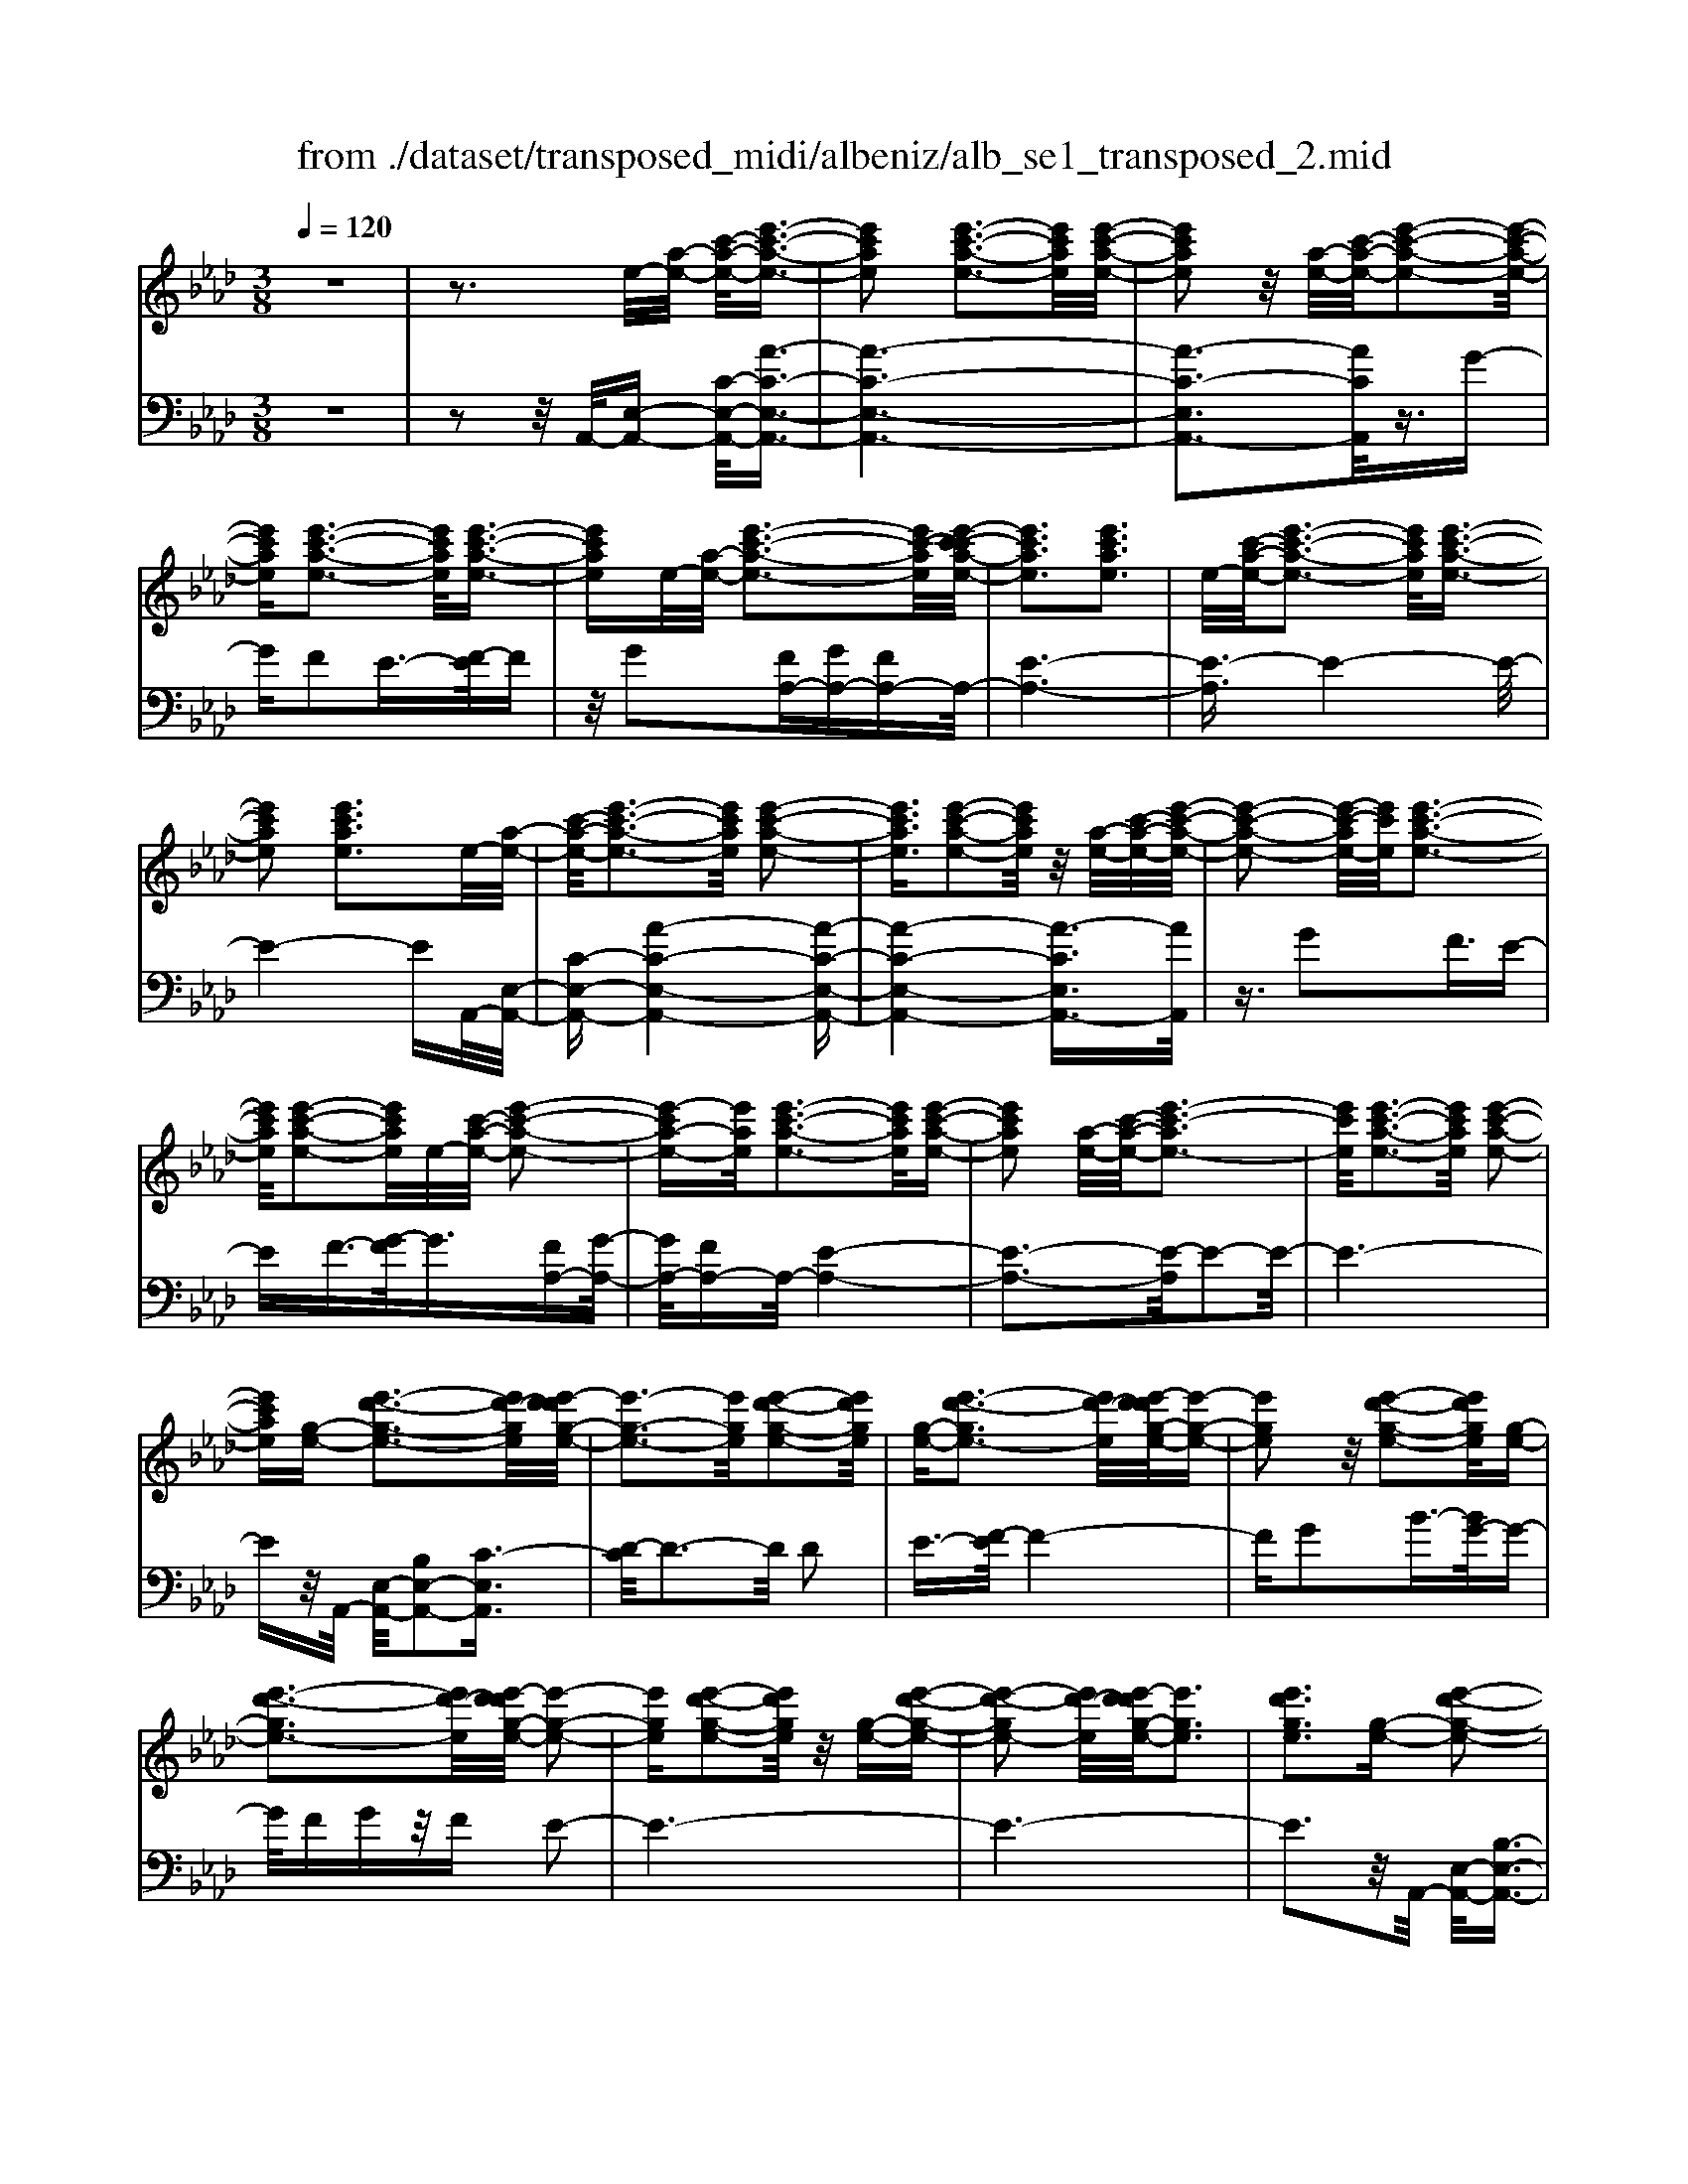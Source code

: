 X: 1
T: from ./dataset/transposed_midi/albeniz/alb_se1_transposed_2.mid
M: 3/8
L: 1/16
Q:1/4=120
% Last note suggests Phrygian mode tune
K:Ab % 4 flats
V:1
%%MIDI program 0
z6| \
z3e/2-[a-e-]/2 [c'-a-e-]/2[e'-c'-a-e-]3/2| \
[e'c'ae]2 [e'-c'-a-e-]3[e'c'ae]/2[e'-c'-a-e-]/2| \
[e'c'ae]2 z/2[a-e-]/2[c'-a-e-]/2[e'-c'-a-e-]2[e'-c'-a-e-]/2|
[e'c'ae][e'-c'-a-e-]3 [e'c'ae]/2[e'-c'-a-e-]3/2| \
[e'c'ae]e/2-[a-e-]/2 [e'-c'-a-e-]3[e'c'-ae]/2[e'-c'-c'a-e-]/2| \
[e'c'ae]3[e'c'ae]3| \
e/2-[c'-a-e-]/2[e'-c'-a-e-]3 [e'c'ae]/2[e'-c'-a-e-]3/2|
[e'c'ae]2 [e'c'ae]3e/2-[a-e-]/2| \
[c'-a-e-]/2[e'-c'-a-e-]3[e'c'ae]/2 [e'-c'-a-e-]2| \
[e'c'ae]3/2[e'-c'-a-e-]2[e'c'ae]/2 z/2[a-e-]/2[c'-a-e-]/2[e'-c'-a-e-]/2| \
[e'-c'-a-e-]2 [e'-c'-ae-]/2[e'c'e]/2[e'-c'-a-e-]3|
[e'c'ae]/2[e'-c'-a-e-]2[e'c'ae]/2e/2-[c'-a-e-]/2 [e'-c'-a-e-]2| \
[e'-c'a-e-][e'ae]/2[e'-c'-a-e-]3[e'c'ae]/2[e'-c'-a-e-]| \
[e'c'ae]2 [a-e-]/2[c'-a-e-]/2[e'-c'-ae-]3| \
[e'c'e]/2[e'-c'-a-e-]3[e'c'ae]/2 [e'-c'-a-e-]2|
[e'c'ae][g-e-] [e'-d'-g-e-]3[e'd'-ge]/2[e'-d'd'g-e-]/2| \
[e'-g-e-]3[e'ge]/2[e'-d'-g-e-]2[e'd'ge]/2| \
[g-e-][e'-d'-ge-]3 [e'd'-e]/2[e'-d'd'g-e-]/2[e'-g-e-]| \
[e'ge]2 z/2[e'-d'-g-e-]2[e'd'ge]/2[g-e-]|
[e'-d'-ge-]3[e'd'-e]/2[e'-d'd'g-e-]/2 [e'-g-e-]2| \
[e'ge][e'-d'-g-e-]2[e'd'ge]/2z/2 [g-e-][e'-d'-g-e-]| \
[e'-d'-ge-]2 [e'd'-e]/2[e'-d'd'g-e-]/2[e'ge]3| \
[e'd'ge]3[g-e-] [e'-d'-g-e-]2|
[e'd'-ge]3/2[e'-d'd'g-e-]/2 [e'-g-e-]3[e'ge]/2[e'-d'-g-e-]/2| \
[e'd'ge]2 [g-e-][e'-d'-g-e-]3| \
[e'd'-ge]/2d'/2[e'-d'g-e-]/2[e'ge]3[e'-d'-g-e-]3/2| \
[e'd'ge]3/2[g-e-][e'-d'-ge-]3[e'd'-e]/2|
[e'-d'd'g-e-]/2[e'ge]3[e'-d'-g-e-]2[e'd'ge]/2| \
z/2[g-e-][e'-d'-ge-]3[e'd'-e]/2[e'-d'd'g-e-]/2[e'-g-e-]/2| \
[e'-g-e-]2 [e'ge]/2[e'd'ge]3e/2-| \
[a-e-]/2[c'-a-e-]/2[e'-c'-a-e-]3 [e'c'ae]/2[e'-c'-a-e-]3/2|
[e'c'ae]2 [e'-c'-a-e-]2 [e'c'ae]/2z/2[a-e-]/2[c'-a-e-]/2| \
[e'-c'-ae-]3[e'c'e]/2[e'-c'-a-e-]2[e'-c'-a-e-]/2| \
[e'c'ae][e'-c'-a-e-]2[e'c'ae]/2z/2 [a-e-]/2[e'-c'-a-e-]3/2| \
[e'c'-ae-]2 [e'-c'-c'a-e-e]/2[e'c'ae]3[e'-c'-a-e-]/2|
[e'-c'-a-e-]2 [e'c'ae]/2e/2-[c'-a-e-]/2[e'-c'-a-e-]2[e'-c'-a-e-]/2| \
[e'c'ae][e'-c'-a-e-]3 [e'c'ae]/2[e'-c'-a-e-]3/2| \
[e'c'ae]3/2e/2- [_g-e-]/2[=b-g-e-]/2[e'-b-g-e-]3| \
[e'=b_ge]/2[e'-b-g-e-]3[e'bge]/2 [e'-b-g-e-]2|
[e'=b_ge]/2z/2[g-e-]/2[b-g-e-]/2 [e'-b-ge-]3[e'be]/2[e'-b-g-e-]/2| \
[e'=b_ge]3[e'-b-g-e-]2[e'bge]/2e/2-| \
[=b-_g-e-]/2[e'-b-g-e-]3[e'bge]/2 [e'-b-g-e-]2| \
[e'=b_ge]3/2[e'bge]3[g-e-]/2[b-g-e-]/2[e'-b-g-e-]/2|
[e'-=b-_g-e-]2 [e'-b-ge-]/2[e'be]/2[e'-b-g-e-]3| \
[e'=b_ge]/2[e'bge]4[e'-d'-=g-e-]3/2| \
[e'd'ge]2 [e'd'ge]4| \
[e'd'ge]4 [e'-d'-g-e-]2|
[e'd'ge]3/2[e'-d'-g-e-]3[e'd'ge]/2[e'-d'-g-e-]| \
[e'-d'-g-e-]2 [e'd'ge]/2z/2[e'-c'-a-e-]3| \
[e'c'ae]/2[e'-c'-a-e-]3[e'c'ae]/2 [e'-c'-a-e-]2| \
[e'c'ae]3/2z/2 [f'-c'-=a-f-e-]3[f'-c'-a-f-e-]/2[f'-f'c'-c'a-af-fe-e]/2|
[f'-c'-=a-f-e-]3[f'c'afe]/2[f'-c'-a-f-e-]2[f'-c'-a-f-e-]/2| \
[f'c'=afe]3/2[d'-b-f-d-]3[d'bfd]/2[d'-b-f-d-]| \
[d'-b-f-d-]2 [d'bfd]/2[d'-b-f-d-]3[d'-b-f-d-]/2| \
[d'bfd]/2[d'-g-e-d-]3[d'ged]/2 [d'-g-e-d-]2|
[d'ged]3/2[d'ged]4[c'-a-e-c-]/2| \
[c'aec]3[c'-a-e-c-]3| \
[c'aec]/2[c'-a-e-c-]3[c'aec]/2 [c'-a-e-c-]2| \
[c'aec]3/2[c'-a-e-c-]3[c'aec]/2[c'-a-e-c-]|
[c'aec]3[c'-a-=e-c-]3| \
[c'a=ec]/2z/2[c'-a-e-c-]3 [c'aec]/2[c'-a-e-c-]3/2| \
[c'a=ec]2 [c'-a-e-c-]3[c'aec]/2[c'-a-e-c-]/2| \
[c'a=ec]3z/2[c'-a-e-c-]2[c'-a-e-c-]/2|
[c'-a-=e-c-][c'-c'a-ae_e-c-c]/2[c'aec]3[c'-a-e-c-]3/2| \
[c'aec]2 z/2[c'-a-e-c-]3[c'aec]/2| \
[c'-a-e-c-]3[c'aec]/2[c'-a-e-c-]2[c'-a-e-c-]/2| \
[c'aec][c'aec]4[c'-a-=e-c-]|
[c'-a-=e-c-]2 [c'aec]/2z/2[c'-a-e-c-]3| \
[c'a=ec]/2[c'-a-e-c-]3[c'aec]/2 [c'-a-e-c-]2| \
[c'a=ec]3/2[c'-a-e-c-]3[c'aec]/2z/2[c'-a-e-c-]/2| \
[c'-a-=e-c-]3[c'aec]/2[c'-a-_e-c-]2[c'-a-e-c-]/2|
[c'aec]3/2[c'aec]4[c'-a-e-c-]/2| \
[c'-a-e-c-]3[c'aec]/2[c'-a-e-c-]2[c'-a-e-c-]/2| \
[c'aec]3/2z4z/2| \
z6|
z6| \
z6| \
z6| \
z6|
z6| \
z6| \
z6| \
z6|
a6-| \
a6| \
g6-| \
g2 e4|
e'6-| \
e'4- e'3/2z/2| \
z3/2b2=b3/2-[d'-b]/2d'/2| \
=b/2d'/2b2_b2e'-|
e'a3/2-[b-a]/2b3/2=b_b/2| \
=b/2_b3/2- [ba-]/2a3/2 g2| \
e2 =d2 e2| \
_g2 =e2 _e2|
A2 B2 =B/2-[B_B]/2=B/2_B/2-| \
B3/2A2G2=E/2-| \
=E3/2_E2D2=B,/2-| \
=B,3/2_B,2-B,/2 a2-|
a6-| \
a4 g2-| \
g6| \
e4 e'2-|
e'6-| \
e'4 z2| \
b3/2-[c'-b]/2 c'3/2d'c'/2d'/2c'/2-| \
c'-[c'b-]/2b3/2e'2a-|
ab2c'/2-[c'b]/2 c'/2b3/2-| \
b/2a2[d'-g]2[d'-f-]3/2| \
[d'-f]/2[d'-g]2[d'e]2[c'-d-]3/2| \
[c'-d]/2[c'e]2[a-c-]3[a-c-]/2|
[a-c-]6| \
[a-c-]6| \
[a-c-]6| \
[a-c-]3[ac]/2A2-A/2-|
A6-| \
A3-A/2_G2-G/2-| \
_G3/2z4C/2-| \
C2- C/2=B,-[B-B,]/2 B2-|
=B6-| \
=B3z2=A-| \
=A=B3/2-[c-B]/2c/2B/2 c/2B3/2-| \
=B/2=A3/2- [A_A-]/2A3/2 =A2|
=B3/2-[B=A-]/2 A3/2_A2B/2-| \
[=B=A]/2B/2A2_A3/2-[A_G-]/2G-| \
_G/2-[AG-]2[=AG]2G3/2-| \
_G/2A4-A3/2-|
A/2=B,3/2- [=E-B,]/2E3-E/2| \
z2 =D2 C2| \
=B,2 C2 =DB,-| \
[A-=B,]/2A4-A3/2-|
A6| \
_G4 z2| \
z2 C3=B,-| \
[=B-B,]/2B4-B3/2-|
=B4- B3/2z/2| \
z3/2=A2=B2c/2-| \
c-[=d-c]/2d3/2=e/2>d/2 e/2d3/2-| \
=d/2c2=B2=A3/2-|
[=B-=A]/2B3/2 cA/2B/2 A2| \
A3/2-[A_G-]/2 G3/2-[AG-]2[=A-G-]/2| \
[=A_G-]3/2[=BG]2[_a-=e-B-A-]2[a-e-B-A-]/2| \
[a=e=BA][a-e-B-A-]3 [aeBA]/2z/2[a-e-B-A-]|
[a-=e-=B-A-]2 [aeBA]/2[a-e-B-A-]3[aeBA]/2| \
[a-=e-=B-A-]3[aeBA]/2z/2 [a-e-B-A-]2| \
[a=e=BA]3/2[a-e-B-A-]3[aeBA]/2[a-e-B-A-]| \
[a-=e-=B-A-]2 [aeBA]/2[a-e-B-A-]3[a-e-B-A-]/2|
[a=e=BA]/2[a-e-B-A-]3[aeBA]/2 [a-e-B-A-]2| \
[a=e=BA]3/2z/2 [a-e-B-A-]3[aeBA]/2[a-e-B-A-]/2| \
[a=e=BA]3[a-e-B-A-]3| \
[a=e=BA]/2z/2[a-e-B-A-]3 [aeBA]/2[a-e-B-A-]3/2|
[a=e=BA]2 [a-e-B-A-]3[aeBA]/2[a-e-B-A-]/2| \
[a=e=BA]3z/2[a-e-B-A-]2[a-e-B-A-]/2| \
[a=e=BA][a-e-B-A-]3 [aeBA]/2[a-e-B-A-]3/2| \
[a=e=BA]2 z/2[a-e-B-A-]3[aeBA]/2|
[a-=e-=B-A-]3[aeBA]/2[a-e-B-A-]2[a-e-B-A-]/2| \
[a=e=BA]3/2[a-e-_B-A-]3[aeBA]/2[a-e-B-A-]| \
[a=eBA]3[a-e-B-A-]3| \
[a-=e-B-A-]/2[a-ae-eB-BA-A]/2[aeBA]3 z/2[a-e-B-A-]3/2|
[a=eBA]2 [a-e-B-A-]3[aeBA]/2[a-e-B-A-]/2| \
[a-=e-B-A-]3[aeBA]/2[a-e-B-A-]2[a-e-B-A-]/2| \
[a=eBA]3/2[aeBA]4[g-e-d-B-]/2| \
[g-=e-d-B-]3[gedB]/2z/2 [g-e-d-B-]2|
[g-=e-d-B-]2 [g-ge-ed-dB-B]/2[g-e-d-B-]3[g-e-d-B-]/2| \
[g=edB]/2a4-a3/2-| \
a6-| \
a/2g4-g3/2-|
g2- g/2e3-e/2-| \
e/2z/2e'4-e'-| \
e'6-| \
e'/2z3/2 b2 =b2|
d'/2>=b/2d'/2b2_b2e'/2-| \
e'3/2a3/2-[b-a]/2b3/2=b| \
b/2=b/2_b2a2g-| \
ge3/2-[e=d-]/2d3/2e3/2-|
e/2_g2=e2_e3/2-| \
e/2-[e-A]2[e-B]2[e-=B][e-B_B]/2| \
[e-B]2 [e-A]2 [e-G]2| \
[e-=E]2 [_e-E]2 [e-D]2|
[e-=B,]2 [e-_B,-]2 [eB,]/2a3/2-| \
a6-| \
a4- a/2g3/2-| \
g6-|
g/2e4e'3/2-| \
e'6-| \
e'4- e'/2z3/2| \
z/2b3/2- [c'-b]/2c'3/2 d'c'/2d'/2|
c'3/2-[c'b-]/2 b3/2e'2a/2-| \
a3/2b2c'/2- [c'b]/2c'/2b-| \
ba2[d'-g]2[d'-f-]| \
[d'-f][d'-g-]3/2[d'-ge-]/2[d'-e]3/2[d'c'-d-]/2[c'-d-]|
[c'-d]/2c'/2-[c'e-]3/2e/2[a-c-]3| \
[a-c-]6| \
[a-c-]6| \
[a-c]3/2a4-a/2-|
a4 [c=E-C-]2| \
[B=E-C-]2 [A-E-C-]4| \
[A-=EC]4 A2-| \
A6-|
A4- A/2[c-E-C-]3/2| \
[cE-C-]/2[BE-C-]2[A-E-C-]3[A-E-C-]/2| \
[A-E-C-]4 [A-EC]/2A3/2-| \
A6-|
A4- A[c-=E-C-]| \
[c=E-C-][BE-C-]2[A-E-C-]3| \
[A-=E-C-]4 [A-EC]A-| \
A6-|
A4- A3/2[c-E-C-]/2| \
[cE-C-]3/2[BE-C-]2[A-E-C-]2[A-E-C-]/2| \
[A-E-C-]4 [A-EC]3/2A/2-| \
A6-|
A6| \
[A=E]2 _G2 E2-| \
=E6-| \
=E/2[AE]2_G2E3/2-|
=E6-| \
=Ez4z| \
z3z/2[B-G-E-B,-]2[B-G-E-B,-]/2| \
[B-G-E-B,-]4 [BGEB,]3/2[B-A-=E-B,-]/2|
[B-A-=E-B,-]6| \
[BA=EB,]z4z| \
z3[B-G-E-B,-]3| \
[B-G-E-B,-]4 [BGEB,]/2z/2[B-A-=E-B,-]|
[B-A-=E-B,-]6| \
[BA=EB,]/2z4A,3/2-| \
[B,-A,]/2B,3/2 D2 =E2| \
[B,-G,-]3/2[E-B,G,]/2 E3/2A2B/2-|
B-[d-B]/2d3/2=e2[B-G-]| \
[BG]e3/2-[a-e]/2a3/2b3/2-| \
b/2d'3/2- [=e'-d']/2e'3/2 [_e'g]2| \
b2 [d'-f-]3/2[d'g-f]/2 g3/2[c'-d-]/2|
[c'd]3/2e3/2-[e-e-]/2[a-e-e]/2 [c'-a-e]/2[e'-c'-a-]3/2| \
[e'c'a]2 [e'-c'-a-e-]3[e'c'ae]/2[e'-c'-a-e-]/2| \
[e'c'ae]2 z/2[a-e-]/2[e'-c'-a-e-]3| \
[e'c'-ae-]/2[c'e]/2[e'-c'-a-e-]3 [e'c'ae]/2[e'-c'-a-e-]3/2|
[e'c'ae]e/2-[a-e-]/2 [e'-c'-a-e-]3[e'c'-ae]/2[e'-c'-c'a-e-]/2| \
[e'c'ae]3[e'c'ae]3| \
[a-e-]/2[c'-a-e-]/2[e'-c'-ae-]3 [e'c'e]/2[e'-c'-a-e-]3/2| \
[e'c'ae]2 [e'c'ae]3e/2-[a-e-]/2|
[c'-a-e-]/2[e'-c'-a-e-]3[e'c'ae]/2 [e'-c'-a-e-]2| \
[e'c'ae]3/2[e'-c'-a-e-]2[e'c'ae]/2 z/2[a-e-]/2[c'-a-e-]/2[e'-c'-a-e-]/2| \
[e'-c'-a-e-]2 [e'-c'-ae-]/2[e'c'e]/2[e'-c'-a-e-]3| \
[e'c'ae]/2[e'-c'-a-e-]2[e'c'ae]/2e/2-[a-e-]/2 [e'-c'-a-e-]2|
[e'c'ae]3/2[e'-c'-a-e-]3[e'c'ae]/2[e'-c'-a-e-]| \
[e'c'ae]2 [a-e-]/2[c'-a-e-]/2[e'-c'-ae-]3| \
[e'c'e]/2[e'-c'-a-e-]3[e'c'ae]/2 [e'-c'-a-e-]2| \
[e'c'ae][g-e-] [e'-d'-g-e-]3[e'd'-ge]/2[e'-d'd'g-e-]/2|
[e'-g-e-]3[e'ge]/2[e'-d'-g-e-]2[e'd'ge]/2| \
[g-e-][e'-d'-ge-]3 [e'd'-e]/2[e'-d'd'g-e-]/2[e'-g-e-]| \
[e'ge]2 z/2[e'-d'-g-e-]2[e'd'ge]/2[g-e-]| \
[e'-d'-ge-]3[e'd'-e]/2[e'-d'd'g-e-]/2 [e'-g-e-]2|
[e'ge][e'-d'-g-e-]2[e'd'ge]/2z/2 [g-e-][e'-d'-g-e-]| \
[e'-d'-ge-]2 [e'd'-e]/2[e'-d'd'g-e-]/2[e'ge]3| \
[e'd'ge]3[g-e-] [e'-d'-g-e-]2| \
[e'd'-ge]3/2[e'-d'd'g-e-]/2 [e'-g-e-]3[e'ge]/2[e'-d'-g-e-]/2|
[e'd'ge]2 [g-e-][e'-d'-ge-]3| \
[e'd'-e]/2[e'-d'd'g-e-]/2[e'ge]3 z/2[e'-d'-g-e-]3/2| \
[e'-d'-g-e-][e'd'g-ge-e]/2[g-e-]/2 [e'-d'-ge-]3[e'd'-e]/2[e'-d'd'g-e-]/2| \
[e'ge]3[e'-d'-g-e-]2[e'd'ge]/2z/2|
[g-e-][e'-d'-ge-]3 [e'd'-e]/2[e'-d'd'g-e-]/2[e'-g-e-]| \
[e'ge]2 [e'd'ge]3e/2-[a-e-]/2| \
[c'-a-e-]/2[e'-c'-a-e-]3[e'c'ae]/2 [e'-c'-a-e-]2| \
[e'c'ae]3/2[e'-c'-a-e-]2[e'c'ae]/2 z/2[a-e-]/2[c'-a-e-]/2[e'-c'-a-e-]/2|
[e'-c'-a-e-]2 [e'-c'-ae-]/2[e'c'e]/2[e'-c'-a-e-]3| \
[e'c'ae]/2[e'-c'-a-e-]2[e'c'ae]/2z/2[a-e-]/2 [e'-c'-a-e-]2| \
[e'c'-ae-]3/2[e'-c'-c'a-e-e]/2 [e'c'ae]3[e'-c'-a-e-]| \
[e'c'ae]2 e/2-[c'-a-e-]/2[e'-c'-a-e-]3|
[e'c'ae]/2[e'-c'-a-e-]3[e'c'ae]/2 [e'-c'-a-e-]2| \
[e'c'ae]e/2-[_g-e-]/2 [=b-g-e-]/2[e'-b-g-e-]3[e'bge]/2| \
[e'-=b-_g-e-]3[e'bge]/2[e'-b-g-e-]2[e'bge]/2| \
z/2[_g-e-]/2[e'-=b-g-e-]3 [e'b-ge-]/2[be]/2[e'-b-g-e-]|
[e'-=b-_g-e-]2 [e'bge]/2[e'-b-g-e-]2[e'bge]/2e/2-[b-g-e-]/2| \
[e'-=b-_g-e-]3[e'bge]/2[e'-b-g-e-]2[e'-b-g-e-]/2| \
[e'=b_ge][e'bge]3 [g-e-]/2[b-g-e-]/2[e'-b-g-e-]| \
[e'-=b-_ge-]2 [e'be]/2[e'-b-g-e-]3[e'bge]/2|
[e'=b_ge]4 [e'-d'-=g-e-]2| \
[e'd'ge]3/2[e'd'ge]4[e'-d'-g-e-]/2| \
[e'-d'-g-e-]3[e'd'ge]/2[e'-d'-g-e-]2[e'-d'-g-e-]/2| \
[e'd'ge][e'-d'-g-e-]3 [e'd'ge]/2[e'-d'-g-e-]3/2|
[e'd'ge]2 z/2[e'-c'-a-e-]3[e'c'ae]/2| \
[e'-c'-a-e-]3[e'c'ae]/2[e'-c'-a-e-]2[e'-c'-a-e-]/2| \
[e'c'ae]z/2[f'-c'-=a-f-e-]3[f'-c'-a-f-e-]/2[f'-f'c'-c'a-af-fe-e]/2[f'-c'-a-f-e-]/2| \
[f'c'=afe]3[f'-c'-a-f-e-]3|
[f'c'=afe][d'-b-f-d-]3 [d'bfd]/2[d'-b-f-d-]3/2| \
[d'bfd]2 [d'bfd]4| \
[d'-g-e-d-]3[d'ged]/2[d'-g-e-d-]2[d'-g-e-d-]/2| \
[d'ged][d'ged]4[c'-a-e-c-]|
[c'-a-e-c-]2 [c'aec]/2[c'-a-e-c-]3[c'aec]/2| \
[c'-a-e-c-]3[c'aec]/2[c'-a-e-c-]2[c'-a-e-c-]/2| \
[c'aec]z/2[c'-a-e-c-]3[c'aec]/2[c'-a-e-c-]| \
[c'aec]3[c'-a-=e-c-]3|
[c'a=ec]/2[c'-a-e-c-]3[c'aec]/2 z/2[c'-a-e-c-]3/2| \
[c'a=ec]2 [c'-a-e-c-]3[c'aec]/2[c'-a-e-c-]/2| \
[c'a=ec]3[c'-a-e-c-]3| \
[c'a=ec][c'-a-_e-c-]3 [c'aec]/2[c'-a-e-c-]3/2|
[c'aec]2 [c'-a-e-c-]3[c'aec]/2[c'-a-e-c-]/2| \
[c'aec]3z/2[c'-a-e-c-]2[c'-a-e-c-]/2| \
[c'aec][c'aec]4[c'-a-=e-c-]| \
[c'-a-=e-c-]2 [c'aec]/2[c'-a-e-c-]3[c'aec]/2|
z/2[c'-a-=e-c-]3[c'aec]/2 [c'-a-e-c-]2| \
[c'a=ec]3/2[c'-a-e-c-]3[c'aec]/2[c'-a-e-c-]| \
[c'a=ec]3[c'-a-_e-c-]3| \
[c'aec][c'aec]4[c'-a-e-c-]|
[c'aec]3[c'-a-e-c-]3| \
[c'aec]z4z| \
z6| \
z2 C2 z/2E3/2-|
E/2A2c2e3/2-| \
e/2z/2a2c2e-| \
ea2z/2c'2-c'/2| \
e'2- e'/2a'3-a'/2-|
a'6-| \
a'2- a'/2[c-A-E-C-]3[c-A-E-C-]/2|[c-A-E-C-]6|[c-A-E-C-]6|
[c-A-E-C-]6|[cAEC]3/2
V:2
%%clef bass
%%MIDI program 0
z6| \
z2 z/2A,,/2-[E,-A,,-] [C-E,-A,,-]/2[A-C-E,-A,,-]3/2| \
[A-C-E,-A,,-]6| \
[A-C-E,A,,-]3[ACA,,]/2z3/2G-|
GF2E3/2-[F-E]/2F| \
z/2G2[FA,-][GA,-][FA,-]A,/2-| \
[E-A,-]6| \
[E-A,]3/2E4-E/2-|
E4- EA,,/2-[E,-A,,-]/2| \
[C-E,-A,,-][A-C-E,-A,,-]4[A-C-E,-A,,-]| \
[A-C-E,-A,,-]4 [A-CE,A,,-]3/2[AA,,]/2| \
z3/2G2F3/2E-|
EF3/2-[G-F]/2G3/2[FA,-][G-A,-]/2| \
[GA,-]/2[FA,-]A,/2- [E-A,-]4| \
[E-A,-]3[E-A,]/2E2-E/2-| \
E6-|
Ez/2A,,/2- [E,-A,,-]/2[B,E,-A,,-]2[C-E,A,,]3/2| \
[D-C]/2D3-D/2 D2| \
E3/2-[F-E]/2 F4-| \
FG2B3/2-[BG-]/2G-|
G/2FGz/2F E2-| \
E6-| \
E6-| \
E3z/2A,,/2- [E,-A,,-]/2[B,-E,-A,,-]3/2|
[B,E,-A,,-]/2[C-E,A,,]3/2 [D-C]/2D3-D/2| \
D2 E3/2-[F-E]/2 F2-| \
Fz/2G3/2c2B-| \
BG2F GF|
z/2E4-E3/2-| \
E6-| \
E4- E3/2A,,/2-| \
[E,-A,,-]/2[C-E,-A,,-][A-C-E,-A,,-]4[A-C-E,-A,,-]/2|
[A-CE,A,,-]6| \
[AA,,]/2z3/2 G2 F3/2-[FE-]/2| \
E3/2F2G3/2-[GF-A,-]/2[FA,-]/2| \
[GA,-]A,/2-[FA,-][E-A,-]3[E-A,-]/2|
[E-A,]4 E2-| \
E6-| \
E3/2z_G,/2-[E-G,-]/2[=B-E-G,-]2[B-E-G,-]/2| \
[=B-E-_G,-]6|
[=B-E-_G,-]2 [BEG,]/2z3/2 _B2| \
A2 _G3/2-[A-G]/2 Az/2B/2-| \
B-[BA-]/2A/2 z/2BA_G3/2-| \
_G6-|
_G6-| \
_G4- G[B,-E,-]| \
[B,E,-][C-E,]3/2C/2D3-| \
D/2-[E-D]/2E3/2F2B3/2-|
B6| \
G3-G/2[FA,-][GA,-]A,/2-| \
[FA,-][E-A,-]4[E-A,-]| \
[E-A,-]2 [EA,]/2F,3-F,/2-|
F,/2-[C-F,-]3[C-F,-]/2 [F-CF,-]/2[F-F,-]3/2| \
[FF,]2 [FB,]2 G3/2-[A-G]/2| \
A3z/2F3/2-[FB,-]/2B,/2-| \
B,/2E,/2-[FB,E,-] E,/2GFz/2E-|
E2- E/2E,3-[E,-A,,-]/2| \
[E,E,A,,-]/2[C-A,,]3/2 [CB,-]/2B,3/2 A,2-| \
A,6-| \
A,6-|
A,3-A,/2-[A,-A,,-]/2 [A,=E,-A,,-]/2[C-E,A,,]3/2| \
C/2B,3/2- [B,A,-]/2A,3-A,/2-| \
A,6-| \
A,6-|
A,2- [A,E,-A,,-]/2[C-E,A,,-]3/2 [CA,,]/2B,3/2-| \
[B,A,-]/2A,4-A,3/2-| \
A,6-| \
A,6-|
[A,A,,-]/2[C=E,A,,]2B,2A,3/2-| \
A,6-| \
A,6-| \
A,4- A,/2-[A,E,-A,,-]/2[C-E,-A,,-]|
[C-E,A,,-]/2[CA,,-]/2[B,-A,,]/2B,3/2A,3-| \
A,6-| \
A,3-A,/2z2z/2| \
z3/2E,4-E,/2-|
E,3/2z/2 A,,4| \
E,3-E,/2[E-=B,-]2[E-B,-]/2| \
[E=B,]3/2[=ED]4_B/2-| \
B6-|
B3/2A,,4E,/2-| \
E,3-E,/2[E-=B,-]2[E-B,-]/2| \
[E=B,]3/2[=ED]4_B/2-| \
B6-|
B3/2A,,4E,/2-| \
E,3-E,/2[E-=B,-]2[E-B,-]/2| \
[E=B,]3/2[ED]4_B/2-| \
B6-|
B3/2A,,4E,/2-| \
E,3-E,/2[E-=B,-]2[E-B,-]/2| \
[E=B,]3/2[E-D-]3[ED]/2G-| \
G6-|
G/2A,,3-A,,/2 E,2-| \
E,3/2z/2 [E=B,]4| \
[E-D-]3[E-D-]/2[B-ED]/2 B2-| \
B4- B3/2A,,/2-|
A,,3-A,,/2E,2-E,/2-| \
E,[E=B,]4[E-D-]| \
[ED]3B3-| \
B4 A,3/2A,,/2-|
A,,3-[E,-A,,]/2E,2-E,/2-| \
E,[E=B,]4[E-D-]| \
[ED]3B3-| \
B4- Bz/2A,,/2-|
A,,3-A,,/2E,2-E,/2-| \
E,3/2[EC]4[E-D-]/2| \
[ED]3G3-| \
G4- G/2A,,3/2-|
A,,2 z/2E,3-E,/2| \
[EC]4 [E-D-]2| \
[ED]2 B4-| \
B4 A,,2-|
A,,2 E,4| \
[EC-]4 [A-C-]2| \
[A-C-]2 [AC-]/2[c-C-]3[c-C-]/2| \
[c-C-]4 [cC]=E,,-|
=E,,3=B,,3-| \
=B,,A,4[C-=E,-]| \
[C=E,]3[_G-=A,-]3| \
[_G-=A,-]4 [GA,]=E,,-|
=E,,3=B,,3-| \
=B,,A,3- A,/2-[C-A,=E,-]/2[C-E,-]| \
[C=E,]2 z/2[E-=A,-]3[E-A,-]/2| \
[=E-=A,-]3[E-A,-]/2[EA,E,,-]/2 E,,2-|
=E,,z/2=B,,3-B,,/2A,-| \
A,2- A,/2[C-=E,-]3[CE,]/2| \
=A,6-| \
=A,2 =E,,4|
=B,,3-B,,/2-[A,-B,,]/2 A,2-| \
A,3/2[C-=E,-]3[CE,]/2z/2[_G-=A,-]/2| \
[_G-=A,-]6| \
[_G=A,]3/2=E,,4=B,,/2-|
=B,,3-B,,/2A,2-A,/2-| \
A,3/2[C=E,]4[_G-=A,-]/2| \
[_G-=A,-]6| \
[_G=A,]3/2=E,,4=B,,/2-|
=B,,3-B,,/2A,2-A,/2-| \
A,3/2[C-=E,-]3[CE,]/2[_G-=A,-]| \
[_G=A,]6| \
=E,,3-E,,/2z/2 =B,,2-|
=B,,3/2A,3-A,/2z/2C/2-| \
C3-[C=A,-]/2A,2-A,/2-| \
=A,4- [A,=E,,-][E-_A,-E,,-]| \
[=E-A,-E,,-]6|
[=EA,E,,]4 z2| \
E2 D3/2-[D=B,-]/2 B,3/2D/2-| \
DE2D z/2ED/2-| \
D/2=B,4-B,3/2-|
=B,6-| \
=B,6| \
z/2=E,,/2-[E-A,-E,,-]4[E-A,-E,,-]| \
[=EA,E,,-]6|
=E,,/2z3/2 _E2 D3/2-[D=B,-]/2| \
=B,3/2D2E3/2-[ED-]/2D/2| \
z/2ED=B,3-B,/2-| \
=B,6-|
=B,6-| \
=B,2 D,/2-[_B,-D,-]/2[=EB,D,-] [_GD,-]D,/2-[E-D,-]/2| \
[=ED,-]/2[B,-D,-]4[B,-D,-]3/2| \
[B,-D,]2 B,4-|
B,6-| \
B,z/2[D-E,-][E-DE,-]/2[EE,-] [DE,-]3/2[B,-E,-]/2| \
[B,-E,-]6| \
[B,E,]3/2E4-E/2-|
E6-| \
E2- E/2A,,3-A,,/2-| \
A,,/2E,4[E-=B,-]3/2| \
[E-=B,-]2 [EB,]/2[E-D-]3[E-D-]/2|
[ED]/2B4-B3/2-| \
B2- B/2A,,3-A,,/2-| \
A,,/2E,4[E-=B,-]3/2| \
[E-=B,-]2 [EB,]/2[E-D-]3[ED]/2|
G6-| \
G3/2A,,3-A,,/2E,-| \
E,2- E,/2z/2[E-=B,-]3| \
[E=B,][E-D-]3 [E-D-]/2[_B-ED]/2B-|
B6-| \
B/2A,,4E,3/2-| \
E,2 [E=B,]4| \
[ED]4 B2-|
B4- BA,-| \
[A,A,,-]/2A,,3-A,,/2 E,2-| \
E,2 [E=B,]4| \
[ED]4 B2-|
B6| \
z/2A,,4E,3/2-| \
E,2- E,/2[E-C-]3[E-C-]/2| \
[E-ED-C]/2[ED]3z/2 G2-|
G4- G3/2A,,/2-| \
A,,3E,3-| \
E,/2z/2[E-C-]3 [E-C-]/2[E-ED-C]/2[E-D-]| \
[E-D-]2 [ED]/2B3-B/2-|
B4- B/2A,,3/2-| \
A,,2- A,,/2E,3-E,/2-| \
E,/2[EC-]4[A-C-]3/2| \
[A-C-]2 [AC-]/2C/2-[c-C-]3|
[c-C-]4 [cC]3/2A,,/2-| \
A,,3-A,,/2=E,2-E,/2-| \
=E,3/2A,4C/2-| \
C3-C/2=E2-E/2-|
=E4- E3/2z/2| \
A,,4 E,2-| \
E,2 A,4| \
C4 E2-|
E6| \
z/2A,,4=E,3/2-| \
=E,2- E,/2A,3-A,/2-| \
A,/2C4=E3/2-|
=E6-| \
=E/2z/2A,,4_E,-| \
E,3A,3-| \
A,C4E-|
E6-| \
Ez/2[=B,-A,-=E,-]4[B,-A,-E,-]/2| \
[=B,-A,-=E,-]6| \
[=B,A,=E,]2 [_B,-A,-D,-]4|
[B,-A,-D,-]6| \
[B,-A,-D,-]2 [B,A,D,]/2E,,3-E,,/2-| \
E,,/2z/2B,,4-B,,-| \
B,,3z2D,-|
D,=B,,3/2-[B,,_B,,-]/2B,,3/2=B,,3/2-| \
=B,,/2D,2E,,3-E,,/2-| \
E,,/2B,,4-B,,3/2-| \
B,,2- B,,/2z2D,3/2-|
[D,=B,,-]/2B,,3/2 _B,,2 =B,,3/2-[D,-B,,]/2| \
D,3/2z/2 E,,3-E,,/2-[=E,-_E,,]/2| \
=E,3z/2D,2-D,/2-| \
D,E,4=E-|
=E2- E/2D3-D/2| \
z/2E3-E/2 =e2-| \
=e3/2d4_e/2-| \
e6-|
eE2-E/2-[E-A,,-][E-E,-A,,-]/2[EC-E,-A,,-]/2[A-C-E,-A,,-]/2| \
[A-C-E,-A,,-]6| \
[A-C-E,-A,,-]4 [ACE,A,,]/2z3/2| \
z/2G3/2- [GF-]/2F3/2 E2|
F3/2G2[FA,-][GA,-]A,/2-| \
[FA,-][E-A,-]4[E-A,-]| \
[E-A,-]2 [E-A,]/2E3-E/2-| \
E6|
A,,/2-[E,-A,,-][C-E,-A,,-]/2 [A-C-E,-A,,-]4| \
[A-C-E,-A,,-]6| \
[A-C-E,A,,-]/2[ACA,,]/2z3/2G2F3/2| \
E2 F2 G3/2-[GF-A,-]/2|
[FA,-]/2[GA,-]A,/2- [FA,-][E-A,-]3| \
[E-A,-]4 [E-A,]/2E3/2-| \
E6-| \
E2 z/2A,,/2-[E,-A,,-]/2[B,E,-A,,-]2[C-E,-A,,-]/2|
[C-E,A,,][D-C]/2D3-D/2D-| \
DE3/2-[F-E]/2F3-| \
F2 G2 B3/2G/2-| \
G3/2FGz/2 FE-|
E6-| \
E6-| \
E4 z/2A,,/2-[E,-A,,-]/2[B,-E,-A,,-]/2| \
[B,E,-A,,-]3/2[C-E,A,,]3/2[D-C]/2D2-D/2-|
DD2E3/2-[F-E]/2F-| \
F2 z/2G3/2- [c-G]/2c3/2| \
B2 G2 FG| \
Fz/2E4-E/2-|
E6-| \
E6-| \
E/2A,,/2-[E,-A,,-]/2[C-E,-A,,-][A-C-E,-A,,-]3[A-C-E,-A,,-]/2| \
[A-C-E,-A,,-]6|
[A-CE,A,,-][AA,,]/2z3/2G2F-| \
F/2-[FE-]/2E3/2F2G3/2-| \
[GF-A,-]/2[FA,-]/2[GA,-] A,/2-[FA,-][E-A,-]2[E-A,-]/2| \
[E-A,-]4 [E-A,]E-|
E6-| \
E2- E/2z_G,/2- [E-G,-]/2[=B-E-G,-]3/2| \
[=B-E-_G,-]6| \
[=B-E-_G,-]3[BEG,]/2z2_B/2-|
B-[BA-]/2A3/2_G3/2-[A-G]/2A| \
z/2B3/2- [BA-]/2A/2z/2BA_G/2-| \
_G6-| \
_G6-|
_G6| \
[B,E,-]2 [C-E,]3/2C/2 D2-| \
D3/2-[E-D]/2 E3/2F2B/2-| \
B6-|
B/2-[BG-]/2G3 z/2[FA,-][G-A,-]/2| \
[GA,-]/2A,/2-[FA,-] [E-A,-]4| \
[E-A,-]3[EA,]/2F,2-F,/2-| \
F,-[CF,-]4[F-F,-]|
[FF,]3[FB,]2G-| \
G/2-[A-G]/2A3 z/2F3/2-| \
[FB,-]/2B,E,/2- [FB,E,-]E,/2GFE/2-| \
E3z/2E,2-E,/2-|
E,/2-[E,-A,,-]/2[E,E,A,,-]/2[C-A,,]3/2[CB,-]/2B,3/2A,-| \
A,6-| \
A,6-| \
A,4- A,/2-[A,-A,,-]/2[A,=E,-A,,-]/2[C-E,-A,,-]/2|
[C-=E,A,,]C/2B,2A,2-A,/2-| \
A,6-| \
A,6-| \
A,3-[A,-A,,-]/2[C-A,E,-A,,-]/2 [CE,A,,]3/2B,/2-|
B,3/2A,4-A,/2-| \
A,6-| \
A,6-| \
A,-[A,-A,,-]/2[A,=E,-A,,-]/2 [C-E,A,,]3/2[CB,-]/2 B,3/2A,/2-|
A,6-| \
A,6-| \
A,4- A,3/2-[A,A,,-]/2| \
[E,-A,,-]/2[C-E,A,,-]3/2 [CA,,]/2B,2A,3/2-|
A,6-| \
A,4- A,z| \
z3E,3-| \
E,3A,,2-A,,/2E,/2-|
E,3/2z/2 A,2 C2| \
E2 A2 c2| \
z/2E2A2c3/2-| \
c/2z/2e2-[a-e]/2a2c'/2-|
c'6-| \
c'4- c'3/2z/2| \
[A,-E,-A,,-]6|[A,-E,-A,,-]6|
[A,-E,-A,,-]6|[A,-E,-A,,-]4 [A,E,A,,]

